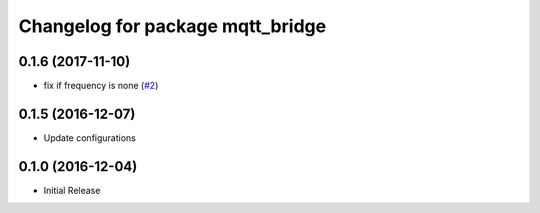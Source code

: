 ^^^^^^^^^^^^^^^^^^^^^^^^^^^^^^^^^
Changelog for package mqtt_bridge
^^^^^^^^^^^^^^^^^^^^^^^^^^^^^^^^^

0.1.6 (2017-11-10)
------------------
* fix if frequency is none (`#2 <https://github.com/groove-x/mqtt_bridge/issues/2>`_)

0.1.5 (2016-12-07)
------------------
* Update configurations

0.1.0 (2016-12-04)
------------------
* Initial Release
